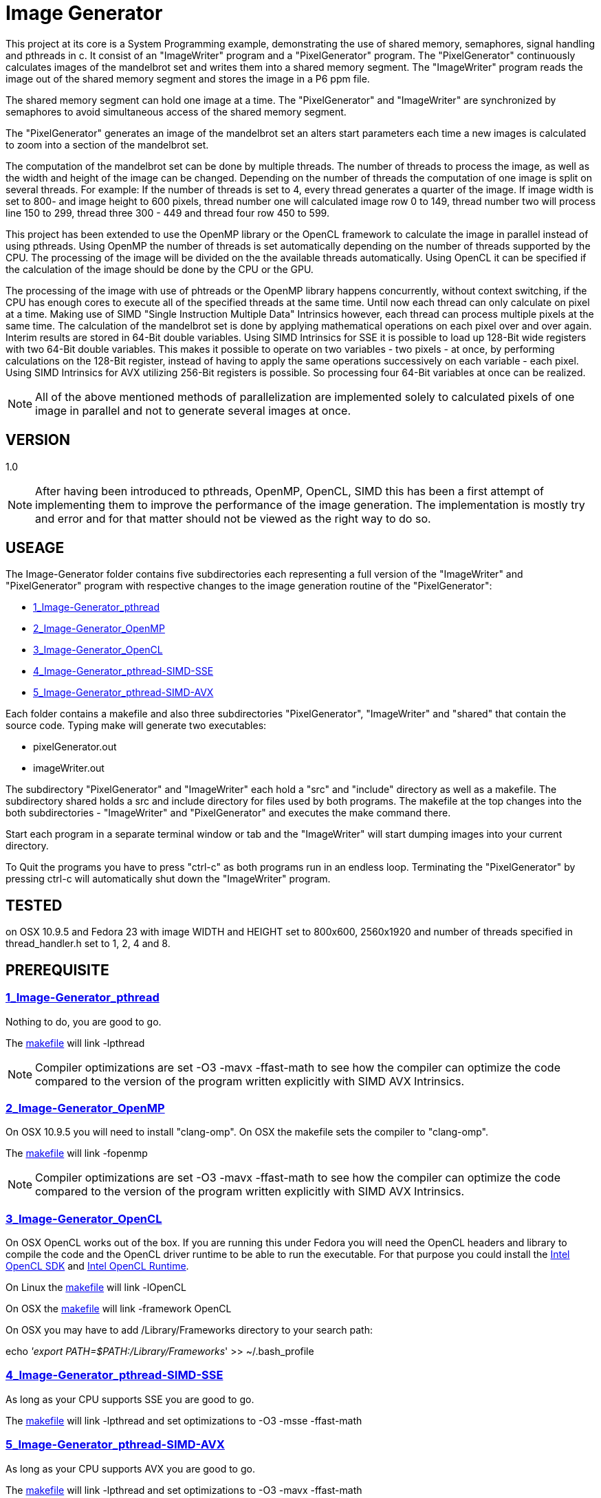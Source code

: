 Image Generator
===============

This project at its core is a System Programming example, demonstrating the use
of shared memory, semaphores, signal handling and pthreads in c.
It consist of an "ImageWriter" program and a "PixelGenerator" program.
The "PixelGenerator" continuously calculates images of the mandelbrot set and
writes them into a shared memory segment. The "ImageWriter" program reads the
image out of the shared memory segment and stores the image in a P6 ppm file.

The shared memory segment can hold one image at a time. The "PixelGenerator" and
"ImageWriter" are synchronized by semaphores to avoid simultaneous access of
the shared memory segment.

The "PixelGenerator" generates an image of the mandelbrot set an alters
start parameters each time a new images is calculated to zoom into a section
of the mandelbrot set.

The computation of the mandelbrot set can be done by multiple threads.
The number of threads to process the image, as well as the width and height
of the image can be changed.
Depending on the number of threads the computation of one image is split on
several threads. For example: If the number of threads is set to 4, every thread
generates a quarter of the image. If image width is set to 800- and image height
to 600 pixels, thread number one will calculated image row 0 to 149,
thread number two will process line 150 to 299, thread three 300 - 449 and
thread four row 450 to 599.

This project has been extended to use the OpenMP library or the OpenCL framework
to calculate the image in parallel instead of using pthreads. Using OpenMP
the number of threads is set automatically depending on the number of threads
supported by the CPU. The processing of the image will be divided on the
the available threads automatically.
Using OpenCL it can be specified if the calculation of the image should be done
by the CPU or the GPU.

The processing of the image with use of phtreads or the OpenMP library
happens concurrently, without context switching, if the CPU has enough cores
to execute all of the specified threads at the same time.
Until now each thread can only calculate on pixel at a time. Making use of
SIMD "Single Instruction Multiple Data" Intrinsics however, each thread can
process multiple pixels at the same time.
The calculation of the mandelbrot set is done by applying mathematical
operations on each pixel over and over again. Interim results are stored in
64-Bit double variables.
Using SIMD Intrinsics for SSE it is possible to load up 128-Bit wide
registers with two 64-Bit double variables. This makes it possible to operate
on two variables - two pixels - at once, by performing calculations on the
128-Bit register, instead of having to apply the same operations successively
on each variable - each pixel.
Using SIMD Intrinsics for AVX utilizing 256-Bit registers is possible.
So processing four 64-Bit variables at once can be realized.

NOTE: All of the above mentioned methods of parallelization are implemented
solely to calculated pixels of one image in parallel and not to generate several
images at once.

== VERSION

1.0

NOTE: After having been introduced to pthreads, OpenMP, OpenCL, SIMD this has
been a first attempt of implementing them to improve the performance of
the image generation. The implementation is mostly try and error and for that
matter should not be viewed as the right way to do so.

== USEAGE

The Image-Generator folder contains five subdirectories each representing a full
version of the "ImageWriter" and "PixelGenerator" program with respective
changes to the image generation routine of the "PixelGenerator":

* link:1_Image-Generator_pthread[1_Image-Generator_pthread]

* link:2_Image-Generator_OpenMP[2_Image-Generator_OpenMP]

* link:3_Image-Generator_OpenCL[3_Image-Generator_OpenCL]

* link:4_Image-Generator_pthread-SIMD-SSE[4_Image-Generator_pthread-SIMD-SSE]

* link:5_Image-Generator_pthread-SIMD-AVX[5_Image-Generator_pthread-SIMD-AVX]

Each folder contains a makefile and also three subdirectories "PixelGenerator",
"ImageWriter" and "shared" that contain the source code.
Typing make will generate two executables:

* pixelGenerator.out

* imageWriter.out

The subdirectory "PixelGenerator" and "ImageWriter" each hold a "src" and
"include" directory as well as a makefile.
The subdirectory shared holds a src and include directory for files used by
both programs.
The makefile at the top changes into the both subdirectories - "ImageWriter"
and "PixelGenerator" and executes the make command there.

Start each program in a separate terminal window or tab and the
"ImageWriter" will start dumping images into your current directory.

To Quit the programs you have to press "ctrl-c" as both programs run in an
endless loop. Terminating the "PixelGenerator" by pressing ctrl-c will
automatically shut down the "ImageWriter" program.

== TESTED

on OSX 10.9.5 and Fedora 23 with image WIDTH and HEIGHT set to 800x600,
2560x1920 and number of threads specified in thread_handler.h set to 1, 2, 4
and 8.

== PREREQUISITE

=== link:1_Image-Generator_pthread[1_Image-Generator_pthread]

Nothing to do, you are good to go.

The link:1_Image-Generator_pthread/PixelGenerator/makefile[makefile] will link -lpthread

NOTE: Compiler optimizations are set -O3 -mavx -ffast-math to see how the
compiler can optimize the code compared to the version of the program written
explicitly with SIMD AVX Intrinsics.

=== link:2_Image-Generator_OpenMP[2_Image-Generator_OpenMP]

On OSX 10.9.5 you will need to install "clang-omp". On OSX the makefile sets
the compiler to "clang-omp".

The link:2_Image-Generator_OpenMP/PixelGenerator/makefile[makefile] will link -fopenmp

NOTE: Compiler optimizations are set -O3 -mavx -ffast-math to see how the
compiler can optimize the code compared to the version of the program written
explicitly with SIMD AVX Intrinsics.

=== link:3_Image-Generator_OpenCL[3_Image-Generator_OpenCL]

On OSX OpenCL works out of the box. If you are running this under Fedora you
will need the OpenCL headers and library to compile the code and the
OpenCL driver runtime to be able to run the executable.
For that purpose you could install the
link:https://software.intel.com/en-us/articles/opencl-drivers[Intel OpenCL SDK]
and link:https://software.intel.com/en-us/articles/opencl-drivers[Intel OpenCL Runtime].

On Linux the link:3_Image-Generator_OpenCL/PixelGenerator/makefile[makefile] will link -lOpenCL

On OSX the link:3_Image-Generator_OpenCL/PixelGenerator/makefile[makefile] will link -framework OpenCL

On OSX you may have to add /Library/Frameworks directory to your search path:

echo ''export PATH=$PATH:/Library/Frameworks'' >> ~/.bash_profile

=== link:4_Image-Generator_pthread-SIMD-SSE[4_Image-Generator_pthread-SIMD-SSE]

As long as your CPU supports SSE you are good to go.

The link:4_Image-Generator_pthread-SIMD-SSE/PixelGenerator/makefile[makefile] will link -lpthread and set optimizations to -O3 -msse -ffast-math

=== link:5_Image-Generator_pthread-SIMD-AVX[5_Image-Generator_pthread-SIMD-AVX]

As long as your CPU supports AVX you are good to go.

The link:5_Image-Generator_pthread-SIMD-AVX/PixelGenerator/makefile[makefile] will link -lpthread and set optimizations to -O3 -mavx -ffast-math

== Performance results

Amount of pictures after about one minute of execution on a
2012er MacBook Pro with i7 3615QM @2,3GHz and GeForce GT 650M:

Image resolution 800x600, max iterations 1023:

OSX 10.9.5

* Image-Generator_pthread -> 185 Images
* Image-Generator_pthread -o3 -mavx -ffast-math -> 331 Images
* Image-Generator_OpenMP -> 180 Images
* Image-Generator_OpenMP -o3 -mavx -ffast-math -> 323 Images
* Image-Generator_OpenCL CPU -> 524 Images
* Image-Generator_OpenCL GPU GeForce GT 650M -> 345 Images
* Image-Generator_pthread-SIMD-SSE -> 510 Images
* Image-Generator_pthread-SIMD-AVX -> 847 Images

FEDORA 23

* Image-Generator_pthread -> 182 Images
* Image-Generator_pthread -o3 -mavx -ffast-math -> 335 Images
* Image-Generator_OpenMP -o3 -mavx -ffast-math -> 319 Images
* Image-Generator_pthread-SIMD-SSE -> 502 Images
* Image-Generator_pthread-SIMD-AVX -> 850 Images

Image resolution 2560x1920, max iterations 1023:

OSX 10.9.5

* Image-Generator_pthread -> 55 Images
* Image-Generator_pthread -o3 -mavx -ffast-math -> 72 Images
* Image-Generator_OpenMP -> 55 Images
* Image-Generator_OpenMP -o3 -mavx -ffast-math -> 72 Images
* Image-Generator_OpenCL GPU GeForce GT 650M -> 81 Images
* Image-Generator_OpenCL CPU -> 105 Images
* Image-Generator_pthread-SIMD-SSE -> 97 Images
* Image-Generator_pthread-SIMD-AVX -> 144 Images

FEDORA 23

* Image-Generator_pthread -> 55 Images
* Image-Generator_pthread -o3 -mavx -ffast-math -> 71 Images
* Image-Generator_OpenMP -o3 -mavx -ffast-math -> 70 Images
* Image-Generator_pthread-SIMD-SSE -> 96 Images
* Image-Generator_pthread-SIMD-AVX -> 146 Images

NOTE: For the OpenCL: Handing Image WIDTH and HEIGHT to the kernel as arguments
results in slower performance than hardcoding width and height directly into
the kernelsource. The OpenCL performance could probably be improved by making
better use of the OpenCL memory model.

== ADDITIONAL INFORMATION

For the versions using pthreads the number of threads is set to 8
(number_of_threads in /PixelGenerator/include/thread_handler.h)
but changing it to 1, 2 or 4 is also possible. If the HEIGHT of the
Image (which is set to 600) divided by the number of threads you want to use,
results in an integer value, it should be possible to use it.

For the OpenCL version it can be changed if the kernel should be executed on
the CPU or GPU by changing COMPUTE_DEVICE in
link:3_Image-Generator_OpenCL/PixelGenerator/include/mandelbrot.h[/include/mandelbrot.h]

In the file link:1_Image-Generator_pthread/shared/include/numberOfPixels.h[/shared/include/numberOfPixels.h]
LARGE_IMAGE can be set to 1 or 0. Setting large image to 1 will generate
images of 2560 x 1920. Setting it to 0 will generate images of 800 x 600.
In the file link:1_Image-Generator_pthread/shared/src/numberOfPixels.c[/shared/include/numberOfPixels.c]
you can manually change the width and height of the image.
If you set LARGE_IMAGE to 1 the shared memory segment may be bigger than
the maximum shared memory size set on your system. So you have to increase
"shmmax" on your system.

there are .clang_complete files in the PixelGenerator, ImageWriter and shared
directory (specifying -I include paths for the atom text editor with
linter-clang)

== LINKS I FOUND VERY HELPFUL

A great introduction to OpenMP:

* "Easy multithreading programming for C++": http://bisqwit.iki.fi/story/howto/openmp/

A great article on OpenCL:

* "A Gentle Introduction to OpenCL" http://www.drdobbs.com/parallel/a-gentle-introduction-to-opencl/231002854

A great lecture course on OpenCL:

* "Hands On OpenCL" https://handsonopencl.github.io

The video that introduced me to SIMD:

* "Handmade Hero Day 115 - SIMD Basics" https://www.youtube.com/watch?v=YnnTb0AQgYM

Two great SIMD mandelbrot examples that helped me designing the termination
condition of the mandelbrot calculation.

* https://github.com/skeeto/mandel-simd by Chris Wellons

* http://iquilezles.org/www/articles/sse/sse.htm by Inigo Quilez

Intel Intrinsics Guide to SIMD programming:

* https://software.intel.com/sites/landingpage/IntrinsicsGuide/

== THANKS

Thank you to Christian Fibich for introducing me to OpenMP, OpenCL and
providing valuable inputs to advance the project and improve my skills in
c programming.


== LICENSE

This project is licensed under the terms of the MIT License.
See link:LICENSE[LICENSE] for details
